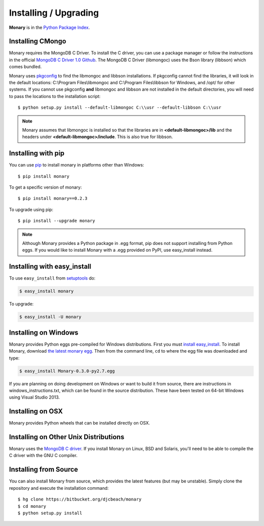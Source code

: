 Installing / Upgrading
======================
.. highlight:: bash

**Monary** is in the `Python Package Index
<http://pypi.python.org/pypi/Monary>`_.

Installing CMongo
-----------------
Monary requires the MongoDB C Driver. To install the C driver, you can
use a package manager or follow the instructions in the official
`MongoDB C Driver 1.0 Github <http://github.com/mongodb/mongo-c-driver>`_.
The MongoDB C Driver (libmongoc) uses the Bson library (libbson) which comes bundled.


Monary uses `pkgconfig <https://pypi.python.org/pypi/pkgconfig/>`_ to find the
libmongoc and libbson installations. If pkgconfig cannot find the libraries, it will
look in the default locations: C:\\Program Files\\libmongoc and
C:\\Program Files\\libbson for Windows, and /opt/ for other systems. If you cannot
use pkgconfig **and** libmongoc and libbson are not installed in the default directories,
you will need to pass the locations to the installation script::

   $ python setup.py install --default-libmongoc C:\\usr --default-libbson C:\\usr
 
.. note::
   Monary assumes that libmongoc is installed so that the libraries are in
   **<default-libmongoc>/lib** and the headers under **<default-libmongoc>/include**.
   This is also true for libbson.

Installing with pip
-------------------

You can use `pip <http://pypi.python.org/pypi/pip>`_ to install monary in
platforms other than Windows::

    $ pip install monary

To get a specific version of monary::

    $ pip install monary==0.2.3

To upgrade using pip::

    $ pip install --upgrade monary

.. note::
    Although Monary provides a Python package in .egg format, pip does not
    support installing from Python eggs. If you would like to install Monary
    with a .egg provided on PyPI, use easy_install instead.

Installing with easy_install
----------------------------

To use ``easy_install`` from `setuptools
<http://pypi.python.org/pypi/setuptools>`_ do:

.. code-block:: bash

    $ easy_install monary

To upgrade:

.. code-block:: bash

    $ easy_install -U monary

Installing on Windows
---------------------
Monary provides Python eggs pre-compiled for Windows distributions. First you
must `install easy_install
<http://simpledeveloper.com/how-to-install-easy_install/>`_. To install Monary,
download `the latest monary egg
<https://testpypi.python.org/packages/2.7/M/Monary/Monary-0.3.0-py2.7.egg>`_.
Then from the command line, ``cd`` to where the egg file was downloaded and
type:

.. code-block:: bash

    $ easy_install Monary-0.3.0-py2.7.egg
 
If you are planning on doing development on Windows or want to build it from
source, there are instructions in windows_instructions.txt, which can be found
in the source distribution. These have been tested on 64-bit Windows using 
Visual Studio 2013.


Installing on OSX
-----------------
Monary provides Python wheels that can be installed directly on OSX.

Installing on Other Unix Distributions
--------------------------------------
Monary uses the `MongoDB C driver <https://github.com/mongodb/mongo-c-driver>`_.
If you install Monary on Linux, BSD and Solaris, you'll need to be able to
compile the C driver with the GNU C compiler.

Installing from Source
----------------------
You can also install Monary from source, which provides the latest features (but
may be unstable). Simply clone the repository and execute the installation
command::

    $ hg clone https://bitbucket.org/djcbeach/monary
    $ cd monary
    $ python setup.py install
